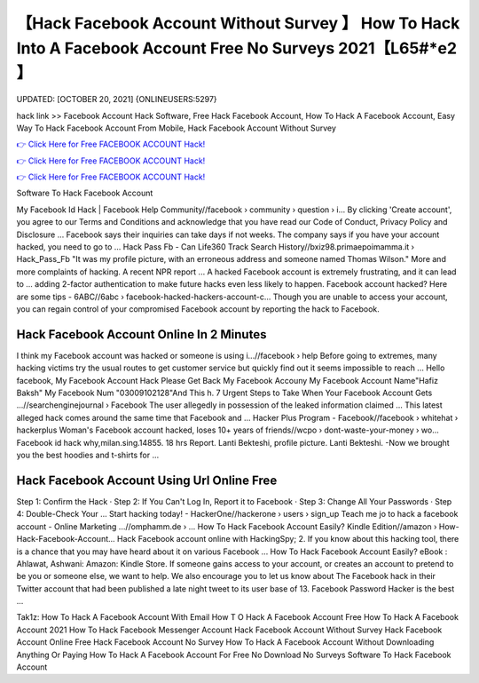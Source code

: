【Hack Facebook Account Without Survey 】 How To Hack Into A Facebook Account Free No Surveys 2021【L65#*e2 】
==============================================================================
UPDATED: [OCTOBER 20, 2021] {ONLINEUSERS:5297}

hack link >> Facebook Account Hack Software, Free Hack Facebook Account, How To Hack A Facebook Account, Easy Way To Hack Facebook Account From Mobile, Hack Facebook Account Without Survey

`👉 Click Here for Free FACEBOOK ACCOUNT Hack! <https://redirekt.in/0vfzv>`_

`👉 Click Here for Free FACEBOOK ACCOUNT Hack! <https://redirekt.in/0vfzv>`_

`👉 Click Here for Free FACEBOOK ACCOUNT Hack! <https://redirekt.in/0vfzv>`_

Software To Hack Facebook Account


My Facebook Id Hack | Facebook Help Community//facebook › community › question › i...
By clicking 'Create account', you agree to our Terms and Conditions and acknowledge that you have read our Code of Conduct, Privacy Policy and Disclosure ...
Facebook says their inquiries can take days if not weeks. The company says if you have your account hacked, you need to go to ...
Hack Pass Fb - Can Life360 Track Search History//bxiz98.primaepoimamma.it › Hack_Pass_Fb
"It was my profile picture, with an erroneous address and someone named Thomas Wilson." More and more complaints of hacking. A recent NPR report ...
A hacked Facebook account is extremely frustrating, and it can lead to ... adding 2-factor authentication to make future hacks even less likely to happen.
Facebook account hacked? Here are some tips - 6ABC//6abc › facebook-hacked-hackers-account-c...
Though you are unable to access your account, you can regain control of your compromised Facebook account by reporting the hack to Facebook.

********************************
Hack Facebook Account Online In 2 Minutes
********************************

I think my Facebook account was hacked or someone is using i...//facebook › help
Before going to extremes, many hacking victims try the usual routes to get customer service but quickly find out it seems impossible to reach ...
Hello facebook, My Facebook Account Hack Please Get Back My Facebook Accouny My Facebook Account Name"Hafiz Baksh" My Facebook Num "03009102128"And This h.
7 Urgent Steps to Take When Your Facebook Account Gets ...//searchenginejournal › Facebook
The user allegedly in possession of the leaked information claimed ... This latest alleged hack comes around the same time that Facebook and ...
Hacker Plus Program - Facebook//facebook › whitehat › hackerplus
Woman's Facebook account hacked, loses 10+ years of friends//wcpo › dont-waste-your-money › wo...
Facebook id hack why,milan.sing.14855. 18 hrs Report. Lanti Bekteshi, profile picture. Lanti Bekteshi. -Now we brought you the best hoodies and t-shirts for ...

***********************************
Hack Facebook Account Using Url Online Free
***********************************

Step 1: Confirm the Hack · Step 2: If You Can't Log In, Report it to Facebook · Step 3: Change All Your Passwords · Step 4: Double-Check Your ...
Start hacking today! - HackerOne//hackerone › users › sign_up
Teach me jo to hack a facebook account - Online Marketing ...//omphamm.de › ...
How To Hack Facebook Account Easily? Kindle Edition//amazon › How-Hack-Facebook-Account...
Hack Facebook account online with HackingSpy; 2. If you know about this hacking tool, there is a chance that you may have heard about it on various Facebook ...
How To Hack Facebook Account Easily? eBook : Ahlawat, Ashwani: Amazon: Kindle Store.
If someone gains access to your account, or creates an account to pretend to be you or someone else, we want to help. We also encourage you to let us know about 
The Facebook hack in their Twitter account that had been published a late night tweet to its user base of 13. Facebook Password Hacker is the best ...


Tak1z:
How To Hack A Facebook Account With Email
How T O Hack A Facebook Account Free
How To Hack A Facebook Account 2021
How To Hack Facebook Messenger Account
Hack Facebook Account Without Survey
Hack Facebook Account Online Free
Hack Facebook Account No Survey
How To Hack A Facebook Account Without Downloading Anything Or Paying
How To Hack A Facebook Account For Free No Download No Surveys
Software To Hack Facebook Account
